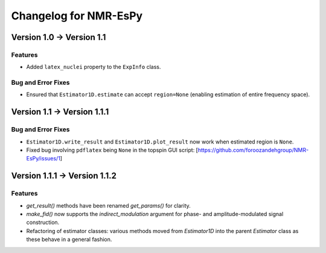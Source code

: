 Changelog for NMR-EsPy
======================

Version 1.0 → Version 1.1
-------------------------

Features
^^^^^^^^

* Added ``latex_nuclei`` property to the ``ExpInfo`` class.

Bug and Error Fixes
^^^^^^^^^^^^^^^^^^^

* Ensured that ``Estimator1D.estimate`` can accept ``region=None`` (enabling
  estimation of entire frequency space).

Version 1.1 → Version 1.1.1
---------------------------

Bug and Error Fixes
^^^^^^^^^^^^^^^^^^^

* ``Estimator1D.write_result`` and ``Estimator1D.plot_result`` now work when
  estimated region is ``None``.
* Fixed bug involving ``pdflatex`` being ``None`` in the topspin GUI script:
  [https://github.com/foroozandehgroup/NMR-EsPy/issues/1]

Version 1.1.1 → Version 1.1.2
-----------------------------

Features
^^^^^^^^

* `get_result()` methods have been renamed `get_params()` for clarity.
* `make_fid()` now supports the `indirect_modulation` argument for phase- and
  amplitude-modulated signal construction.
* Refactoring of estimator classes: various methods moved from `Estimator1D`
  into the parent `Estimator` class as these behave in a general fashion.
